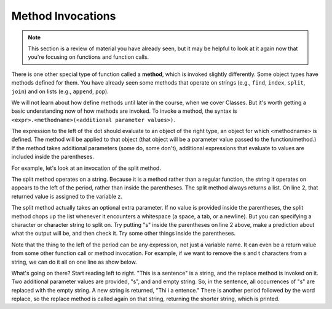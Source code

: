 ..  Copyright (C)  Brad Miller, David Ranum, Jeffrey Elkner, Peter Wentworth, Allen B. Downey, Chris
    Meyers, and Dario Mitchell.  Permission is granted to copy, distribute
    and/or modify this document under the terms of the GNU Free Documentation
    License, Version 1.3 or any later version published by the Free Software
    Foundation; with Invariant Sections being Forward, Prefaces, and
    Contributor List, no Front-Cover Texts, and no Back-Cover Texts.  A copy of
    the license is included in the section entitled "GNU Free Documentation
    License".

Method Invocations
------------------

.. note::

   This section is a review of material you have already seen, but it may be helpful to look at it again now that you're focusing on functions and function calls.

There is one other special type of function called a **method**, which is invoked slightly differently. Some
object types have methods defined for them. You have already seen some methods that operate on strings (e.g., ``find``, ``index``, ``split``, ``join``) and on 
lists (e.g., ``append``, ``pop``). 

We will not learn about how define methods until later 
in the course, when we cover Classes. But it's worth getting a basic understanding now
of how methods are invoked. To invoke a method, the syntax is ``<expr>.<methodname>(<additional parameter values>)``.

The expression to the left of the dot should evaluate to an object of the right type, an object
for which <methodname> is defined. The method will be applied to that object (that object
will be a parameter value passed to the function/method.) If the method takes additional parameters (some do, some don't),
additional expressions that evaluate to values are included inside the parentheses.

For example, let's look at an invocation of the split method.

.. activecode:: functions2_1

   y = "This is a sentence"
   z = y.split()
   print type(z)
   print len(z)
   print z
   for w in z:
       print w
     
The split method operates on a string. Because it is a method rather than a
regular function, the string it operates on appears to the left of the period, 
rather than inside the parentheses. The split method always returns a list.
On line 2, that returned value is assigned to the variable z.

The split method actually takes an optional extra parameter. If no value is provided
inside the parentheses, the split method chops up the list whenever it encounters
a whitespace (a space, a tab, or a newline). But you can specifying a character
or character string to split on. Try putting "s" inside the parentheses on line 2
above, make a prediction about what the output will be, and then check it. Try
some other things inside the parentheses.

Note that the thing to the left of the period can be any expression, not just a variable name.
It can even be a return value from some other function call or method invocation. For
example, if we want to remove the s and t characters from a string, we can do it all on
one line as show below.

.. activecode:: functions2_2

   print "This is a sentence".replace("s", "").replace("t", "")
 
What's going on there? Start reading left to right. "This is a sentence" is a string, and 
the replace method is invoked on it. Two additional parameter values are provided, "s", and and
empty string. So, in the sentence, all occurrences of "s" are replaced with the empty string. A new 
string is returned, "Thi i a entence." There is another period followed by the word replace, so
the replace method is called again on that string, returning the shorter string, which is printed.


